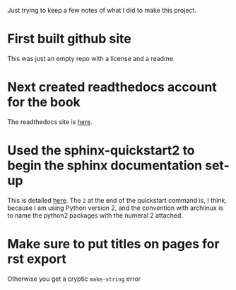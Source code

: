 Just trying to keep a few notes of what I did to make this project.
* First built github site
  This was just an empty repo with a license and a readme
* Next created readthedocs account for the book
  The readthedocs site is [[https://readthedocs.org/projects/history-of-psychology/][here]].
* Used the sphinx-quickstart2 to begin the sphinx documentation set-up
  This is detailed [[http://www.sphinx-doc.org/en/stable/tutorial.html][here]]. The =2= at the end of the quickstart command is, I think, because I am using Python version 2, and the convention with archlinux is to name the python2 packages with the numeral 2 attached. 
* Make sure to put titles on pages for rst export
  Otherwise you get a cryptic =make-string= error
